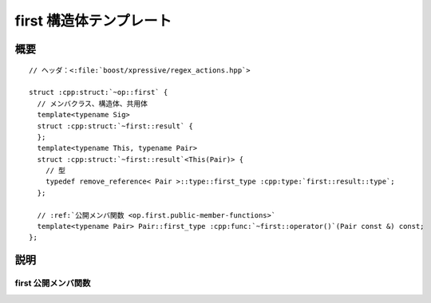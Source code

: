 first 構造体テンプレート
========================

.. cpp:struct:: op::first

   :cpp:struct:`first` は、組の第 1 要素にアクセスする PolymorphicFunctionObject である。


.. cpp:namespace-push:: op::first


概要
----

.. parsed-literal::

   // ヘッダ：<:file:`boost/xpressive/regex_actions.hpp`>

   struct :cpp:struct:`~op::first` {
     // メンバクラス、構造体、共用体
     template<typename Sig>
     struct :cpp:struct:`~first::result` {
     };
     template<typename This, typename Pair>
     struct :cpp:struct:`~first::result`\<This(Pair)> {
       // 型
       typedef remove_reference< Pair >::type::first_type :cpp:type:`first::result::type`;
     };

     // :ref:`公開メンバ関数 <op.first.public-member-functions>`
     template<typename Pair> Pair::first_type :cpp:func:`~first::operator()`\(Pair const &) const;
   };


説明
----

.. _op.first.public-member-functions:

first 公開メンバ関数
^^^^^^^^^^^^^^^^^^^^

.. cpp:function:: template<typename Pair> \
		  Pair::first_type operator()(Pair const & p) const

   :param p: 第 1 要素にアクセスする対象の組。
   :returns: :cpp:expr:`p.first`


.. cpp:namespace-pop::
